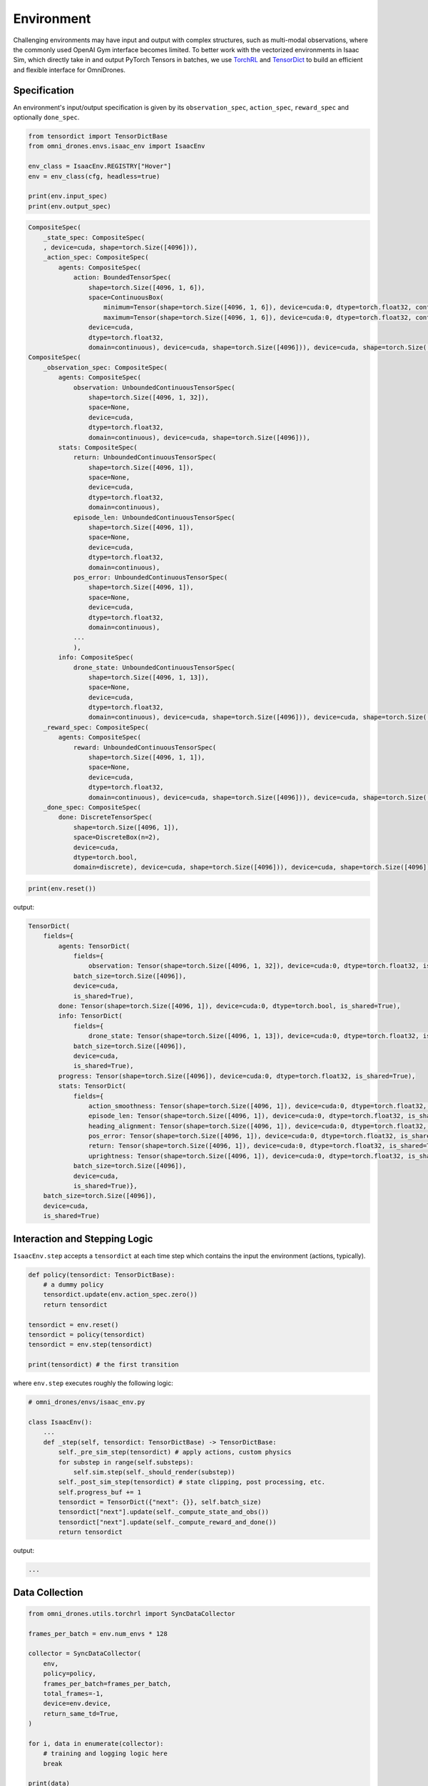 Environment
===========

Challenging environments may have input and output with complex structures, 
such as multi-modal observations, where the commonly used OpenAI Gym interface becomes limited. 
To better work with the vectorized environments in Isaac Sim, which directly take in and output 
PyTorch Tensors in batches, we use `TorchRL <https://pytorch.org/rl/index.html>`_ 
and `TensorDict <https://pytorch.org/rl/tensordict/>`_ to build an efficient and flexible interface for OmniDrones.

.. seealso::

    https://pytorch.org/rl/tutorials/torchrl_envs.html

Specification
-------------
An environment's input/output specification is given by its ``observation_spec``, 
``action_spec``, ``reward_spec`` and optionally ``done_spec``.

.. code:: python

    from tensordict import TensorDictBase
    from omni_drones.envs.isaac_env import IsaacEnv
    
    env_class = IsaacEnv.REGISTRY["Hover"]
    env = env_class(cfg, headless=true)
    
    print(env.input_spec)
    print(env.output_spec)

.. code:: none

    CompositeSpec(
        _state_spec: CompositeSpec(
        , device=cuda, shape=torch.Size([4096])),
        _action_spec: CompositeSpec(
            agents: CompositeSpec(
                action: BoundedTensorSpec(
                    shape=torch.Size([4096, 1, 6]),
                    space=ContinuousBox(
                        minimum=Tensor(shape=torch.Size([4096, 1, 6]), device=cuda:0, dtype=torch.float32, contiguous=True), 
                        maximum=Tensor(shape=torch.Size([4096, 1, 6]), device=cuda:0, dtype=torch.float32, contiguous=True)),
                    device=cuda,
                    dtype=torch.float32,
                    domain=continuous), device=cuda, shape=torch.Size([4096])), device=cuda, shape=torch.Size([4096])), device=cuda, shape=torch.Size([4096]))
    CompositeSpec(
        _observation_spec: CompositeSpec(
            agents: CompositeSpec(
                observation: UnboundedContinuousTensorSpec(
                    shape=torch.Size([4096, 1, 32]),
                    space=None,
                    device=cuda,
                    dtype=torch.float32,
                    domain=continuous), device=cuda, shape=torch.Size([4096])),
            stats: CompositeSpec(
                return: UnboundedContinuousTensorSpec(
                    shape=torch.Size([4096, 1]),
                    space=None,
                    device=cuda,
                    dtype=torch.float32,
                    domain=continuous),
                episode_len: UnboundedContinuousTensorSpec(
                    shape=torch.Size([4096, 1]),
                    space=None,
                    device=cuda,
                    dtype=torch.float32,
                    domain=continuous),
                pos_error: UnboundedContinuousTensorSpec(
                    shape=torch.Size([4096, 1]),
                    space=None,
                    device=cuda,
                    dtype=torch.float32,
                    domain=continuous),
                ...
                ),
            info: CompositeSpec(
                drone_state: UnboundedContinuousTensorSpec(
                    shape=torch.Size([4096, 1, 13]),
                    space=None,
                    device=cuda,
                    dtype=torch.float32,
                    domain=continuous), device=cuda, shape=torch.Size([4096])), device=cuda, shape=torch.Size([4096])),
        _reward_spec: CompositeSpec(
            agents: CompositeSpec(
                reward: UnboundedContinuousTensorSpec(
                    shape=torch.Size([4096, 1, 1]),
                    space=None,
                    device=cuda,
                    dtype=torch.float32,
                    domain=continuous), device=cuda, shape=torch.Size([4096])), device=cuda, shape=torch.Size([4096])),
        _done_spec: CompositeSpec(
            done: DiscreteTensorSpec(
                shape=torch.Size([4096, 1]),
                space=DiscreteBox(n=2),
                device=cuda,
                dtype=torch.bool,
                domain=discrete), device=cuda, shape=torch.Size([4096])), device=cuda, shape=torch.Size([4096]))
        
.. code:: python

    print(env.reset())

output:

.. code:: none

    TensorDict(
        fields={
            agents: TensorDict(
                fields={
                    observation: Tensor(shape=torch.Size([4096, 1, 32]), device=cuda:0, dtype=torch.float32, is_shared=True)},
                batch_size=torch.Size([4096]),
                device=cuda,
                is_shared=True),
            done: Tensor(shape=torch.Size([4096, 1]), device=cuda:0, dtype=torch.bool, is_shared=True),
            info: TensorDict(
                fields={
                    drone_state: Tensor(shape=torch.Size([4096, 1, 13]), device=cuda:0, dtype=torch.float32, is_shared=True)},
                batch_size=torch.Size([4096]),
                device=cuda,
                is_shared=True),
            progress: Tensor(shape=torch.Size([4096]), device=cuda:0, dtype=torch.float32, is_shared=True),
            stats: TensorDict(
                fields={
                    action_smoothness: Tensor(shape=torch.Size([4096, 1]), device=cuda:0, dtype=torch.float32, is_shared=True),
                    episode_len: Tensor(shape=torch.Size([4096, 1]), device=cuda:0, dtype=torch.float32, is_shared=True),
                    heading_alignment: Tensor(shape=torch.Size([4096, 1]), device=cuda:0, dtype=torch.float32, is_shared=True),
                    pos_error: Tensor(shape=torch.Size([4096, 1]), device=cuda:0, dtype=torch.float32, is_shared=True),
                    return: Tensor(shape=torch.Size([4096, 1]), device=cuda:0, dtype=torch.float32, is_shared=True),
                    uprightness: Tensor(shape=torch.Size([4096, 1]), device=cuda:0, dtype=torch.float32, is_shared=True)},
                batch_size=torch.Size([4096]),
                device=cuda,
                is_shared=True)},
        batch_size=torch.Size([4096]),
        device=cuda,
        is_shared=True)


Interaction and Stepping Logic
------------------------------

``IsaacEnv.step`` accepts a ``tensordict`` at each time step which contains 
the input the environment (actions, typically). 

.. code:: python

    def policy(tensordict: TensorDictBase):
        # a dummy policy
        tensordict.update(env.action_spec.zero())
        return tensordict
    
    tensordict = env.reset()
    tensordict = policy(tensordict)
    tensordict = env.step(tensordict)
    
    print(tensordict) # the first transition

where ``env.step`` executes roughly the following logic:

.. code:: python

    # omni_drones/envs/isaac_env.py

    class IsaacEnv():
        ...
        def _step(self, tensordict: TensorDictBase) -> TensorDictBase:
            self._pre_sim_step(tensordict) # apply actions, custom physics
            for substep in range(self.substeps):
                self.sim.step(self._should_render(substep))
            self._post_sim_step(tensordict) # state clipping, post processing, etc.
            self.progress_buf += 1
            tensordict = TensorDict({"next": {}}, self.batch_size)
            tensordict["next"].update(self._compute_state_and_obs())
            tensordict["next"].update(self._compute_reward_and_done())
            return tensordict

output:

.. code:: none

    ...

Data Collection
---------------

.. code:: python

    from omni_drones.utils.torchrl import SyncDataCollector

    frames_per_batch = env.num_envs * 128
    
    collector = SyncDataCollector(
        env,
        policy=policy,
        frames_per_batch=frames_per_batch,
        total_frames=-1,
        device=env.device,
        return_same_td=True,
    )

    for i, data in enumerate(collector):
        # training and logging logic here
        break
    
    print(data)
    

Creating New Tasks
------------------



Environment Transforms
----------------------

TorchRL's interface allows us to modularly transform an environment's input and output spaces using :py:class:`Transform` s. 
OmniDrones provides a set of :py:class:`Transform` s for various purpose.

.. seealso:: 

    https://pytorch.org/rl/tutorials/torchrl_envs.html#transforming-envs

For example, although most of the environments in OmniDrones feature continuous control tasks, discrete/multidiscrete 
action spaces are sometimes more desirable:

.. code:: python

    from tensordict import TensorDictBase
    from torchrl.envs.transforms import TransformedEnv

    from omni_drones.envs.isaac_env import IsaacEnv
    from omni_drones.utils.torchrl.transforms import (
        FromMultiDiscreteAction, 
        FromDiscreteAction,
    )
    
    env_class = IsaacEnv.REGISTRY["Hover"]
    base_env = env_class(cfg, headless=true)

    env_discrete = TransformedEnv(
        abenv, FromDiscreteAction(nbins=2)
    )
    env_multidiscrete = TransformedEnv(
        env, FromMultiDiscreteAction(nbins=4)
    )
    print(base_env.action_spec)
    print(env_discrete.action_spec)
    print(env_multidiscrete.action_spec)

output: 

.. code:: console

    BoundedTensorSpec(
        shape=torch.Size([4096, 1, 6]),
        space=ContinuousBox(
            minimum=Tensor(shape=torch.Size([64, 1, 6]), device=cuda:0, dtype=torch.float32, contiguous=True),
            maximum=Tensor(shape=torch.Size([64, 1, 6]), device=cuda:0, dtype=torch.float32, contiguous=True)),
        device=cuda,
        dtype=torch.float32,
        domain=continuous)
    DiscreteTensorSpec(
        shape=torch.Size([4096, 1, 1]),
        space=...,
        device=cuda,
        dtype=torch.int64,
        domain=discrete)
    MultiDiscreteTensorSpec(
        shape=torch.Size([4096, 1, 6]),
        space=BoxList(boxes=[DiscreteBox(n=4), DiscreteBox(n=4), DiscreteBox(n=4), DiscreteBox(n=4), DiscreteBox(n=4), DiscreteBox(n=4)]),
        device=cuda,
        dtype=torch.int64,
        domain=discrete)

